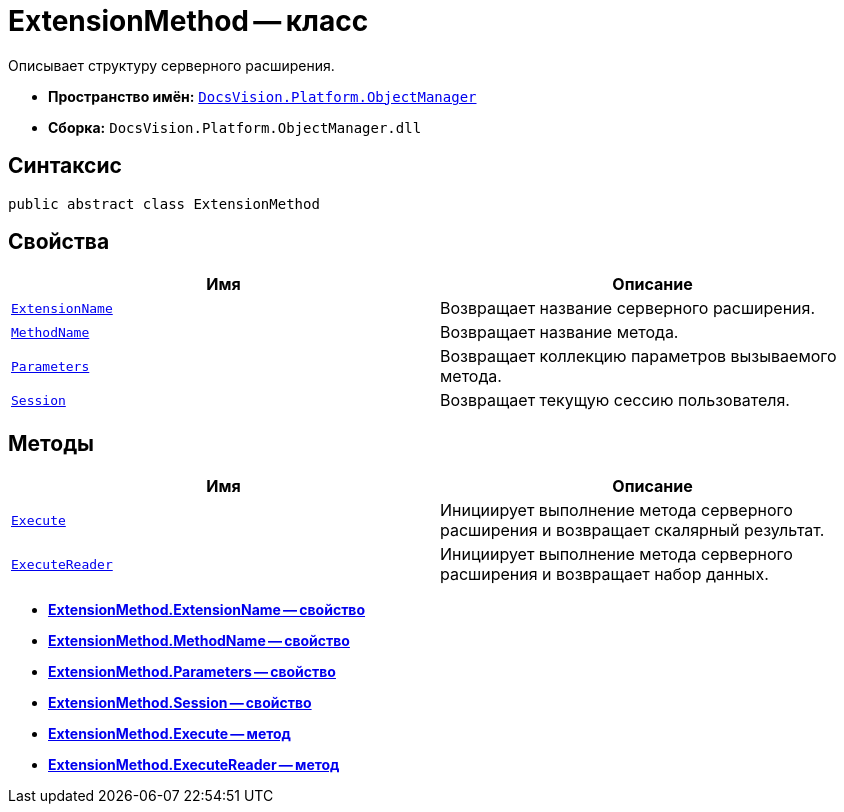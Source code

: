 = ExtensionMethod -- класс

Описывает структуру серверного расширения.

* *Пространство имён:* `xref:api/DocsVision/Platform/ObjectManager/ObjectManager_NS.adoc[DocsVision.Platform.ObjectManager]`
* *Сборка:* `DocsVision.Platform.ObjectManager.dll`

== Синтаксис

[source,csharp]
----
public abstract class ExtensionMethod
----

== Свойства

[cols=",",options="header"]
|===
|Имя |Описание
|`xref:api/DocsVision/Platform/ObjectManager/ExtensionMethod.ExtensionName_PR.adoc[ExtensionName]` |Возвращает название серверного расширения.
|`xref:api/DocsVision/Platform/ObjectManager/ExtensionMethod.MethodName_PR.adoc[MethodName]` |Возвращает название метода.
|`xref:api/DocsVision/Platform/ObjectManager/ExtensionMethod.Parameters_PR.adoc[Parameters]` |Возвращает коллекцию параметров вызываемого метода.
|`xref:api/DocsVision/Platform/ObjectManager/ExtensionMethod.Session_PR.adoc[Session]` |Возвращает текущую сессию пользователя.
|===

== Методы

[cols=",",options="header"]
|===
|Имя |Описание
|`xref:api/DocsVision/Platform/ObjectManager/ExtensionMethod.Execute_MT.adoc[Execute]` |Инициирует выполнение метода серверного расширения и возвращает скалярный результат.
|`xref:api/DocsVision/Platform/ObjectManager/ExtensionMethod.ExecuteReader_MT.adoc[ExecuteReader]` |Инициирует выполнение метода серверного расширения и возвращает набор данных.
|===

* *xref:api/DocsVision/Platform/ObjectManager/ExtensionMethod.ExtensionName_PR.adoc[ExtensionMethod.ExtensionName -- свойство]* +
* *xref:api/DocsVision/Platform/ObjectManager/ExtensionMethod.MethodName_PR.adoc[ExtensionMethod.MethodName -- свойство]* +
* *xref:api/DocsVision/Platform/ObjectManager/ExtensionMethod.Parameters_PR.adoc[ExtensionMethod.Parameters -- свойство]* +
* *xref:api/DocsVision/Platform/ObjectManager/ExtensionMethod.Session_PR.adoc[ExtensionMethod.Session -- свойство]* +
* *xref:api/DocsVision/Platform/ObjectManager/ExtensionMethod.Execute_MT.adoc[ExtensionMethod.Execute -- метод]* +
* *xref:api/DocsVision/Platform/ObjectManager/ExtensionMethod.ExecuteReader_MT.adoc[ExtensionMethod.ExecuteReader -- метод]* +
